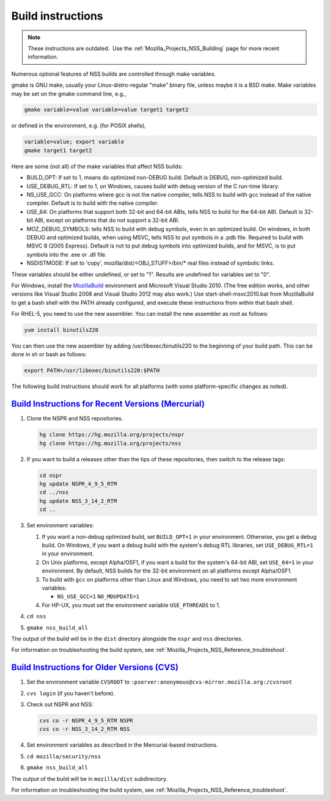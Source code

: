 .. _Mozilla_Projects_NSS_Reference_Building_and_installing_NSS_Build_instructions:

Build instructions
==================

.. container::

   .. note::

      These instructions are outdated.  Use the :ref:`Mozilla_Projects_NSS_Building` page for more
      recent information.

   Numerous optional features of NSS builds are controlled through make variables.

   gmake is GNU make, usually your Linux-distro-regular "make" binary file, unless maybe it is a BSD
   make. Make variables may be set on the gmake command line, e.g.,

   .. code:: eval

        gmake variable=value variable=value target1 target2

   or defined in the environment, e.g. (for POSIX shells),

   .. code:: eval

        variable=value; export variable
        gmake target1 target2

   Here are some (not all) of the make variables that affect NSS builds:

   -  BUILD_OPT: If set to 1, means do optimized non-DEBUG build. Default is DEBUG, non-optimized
      build.
   -  USE_DEBUG_RTL: If set to 1, on Windows, causes build with debug version of the C run-time
      library.
   -  NS_USE_GCC: On platforms where gcc is not the native compiler, tells NSS to build with gcc
      instead of the native compiler. Default is to build with the native compiler.
   -  USE_64: On platforms that support both 32-bit and 64-bit ABIs, tells NSS to build for the
      64-bit ABI. Default is 32-bit ABI, except on platforms that do not support a 32-bit ABI.
   -  MOZ_DEBUG_SYMBOLS: tells NSS to build with debug symbols, even in an optimized build. On
      windows, in both DEBUG and optimized builds, when using MSVC, tells NSS to put symbols in a
      .pdb file. Required to build with MSVC 8 (2005 Express). Default is not to put debug symbols
      into optimized builds, and for MSVC, is to put symbols into the .exe or .dll file.
   -  NSDISTMODE: If set to 'copy', mozilla/dist/<OBJ_STUFF>/bin/\* real files instead of symbolic
      links.

   These variables should be either undefined, or set to "1". Results are undefined for variables
   set to "0".

   For Windows, install
   the `MozillaBuild <https://developer.mozilla.org/en-US/docs/Mozilla/Developer_guide/Build_Instructions/Windows_Prerequisites#mozillabuild>`__ environment
   and Microsoft Visual Studio 2010. (The free edition works, and other versions like Visual Studio
   2008 and Visual Studio 2012 may also work.) Use start-shell-msvc2010.bat from MozillaBuild to get
   a bash shell with the PATH already configured, and execute these instructions from within that
   bash shell.

   For RHEL-5, you need to use the new assembler. You can install the new assembler as root as
   follows:

   .. code:: notranslate

      yum install binutils220

   You can then use the new assembler by adding /usr/libexec/binutils220 to the beginning of your
   build path. This can be done in sh or bash as follows:

   .. code:: notranslate

      export PATH=/usr/libexec/binutils220:$PATH

   The following build instructions should work for all platforms (with some platform-specific
   changes as noted).

.. _build_instructions_for_recent_versions_(mercurial):

`Build Instructions for Recent Versions (Mercurial) <#build_instructions_for_recent_versions_(mercurial)>`__
~~~~~~~~~~~~~~~~~~~~~~~~~~~~~~~~~~~~~~~~~~~~~~~~~~~~~~~~~~~~~~~~~~~~~~~~~~~~~~~~~~~~~~~~~~~~~~~~~~~~~~~~~~~~

.. container::

   #. Clone the NSPR and NSS repositories.

      .. code:: notranslate

         hg clone https://hg.mozilla.org/projects/nspr
         hg clone https://hg.mozilla.org/projects/nss

   #. If you want to build a releases other than the tips of these repositories, then switch to the
      release tags:

      .. code:: notranslate

         cd nspr
         hg update NSPR_4_9_5_RTM
         cd ../nss
         hg update NSS_3_14_2_RTM
         cd ..

   #. Set environment variables:

      #. If you want a non-debug optimized build, set ``BUILD_OPT=1`` in your environment.
         Otherwise, you get a debug build. On Windows, if you want a debug build with the system's
         debug RTL libraries, set ``USE_DEBUG_RTL=1`` in your environment.
      #. On Unix platforms, except Alpha/OSF1, if you want a build for the system's 64-bit ABI, set
         ``USE_64=1`` in your environment. By default, NSS builds for the 32-bit environment on all
         platforms except Alpha/OSF1.
      #. To build with ``gcc`` on platforms other than Linux and Windows, you need to set two more
         environment variables:

         -  ``NS_USE_GCC=1``
            ``NO_MDUPDATE=1``

      #. For HP-UX, you must set the environment variable ``USE_PTHREADS`` to 1.

   #. ``cd nss``

   #. ``gmake nss_build_all``

   The output of the build will be in the ``dist`` directory alongside the ``nspr`` and ``nss``
   directories.

   For information on troubleshooting the build system, see
   :ref:`Mozilla_Projects_NSS_Reference_troubleshoot`.

.. _build_instructions_for_older_versions_(cvs):

`Build Instructions for Older Versions (CVS) <#build_instructions_for_older_versions_(cvs)>`__
~~~~~~~~~~~~~~~~~~~~~~~~~~~~~~~~~~~~~~~~~~~~~~~~~~~~~~~~~~~~~~~~~~~~~~~~~~~~~~~~~~~~~~~~~~~~~~

.. container::

   #. Set the environment variable ``CVSROOT`` to
      ``:pserver:anonymous@cvs-mirror.mozilla.org:/cvsroot``

   #. ``cvs login`` (if you haven't before).

   #. Check out NSPR and NSS:

      .. code:: notranslate

         cvs co -r NSPR_4_9_5_RTM NSPR
         cvs co -r NSS_3_14_2_RTM NSS

   #. Set environment variables as described in the Mercurial-based instructions.

   #. ``cd mozilla/security/nss``

   #. ``gmake nss_build_all``

   The output of the build will be in ``mozilla/dist`` subdirectory.

   For information on troubleshooting the build system, see
   :ref:`Mozilla_Projects_NSS_Reference_troubleshoot`.